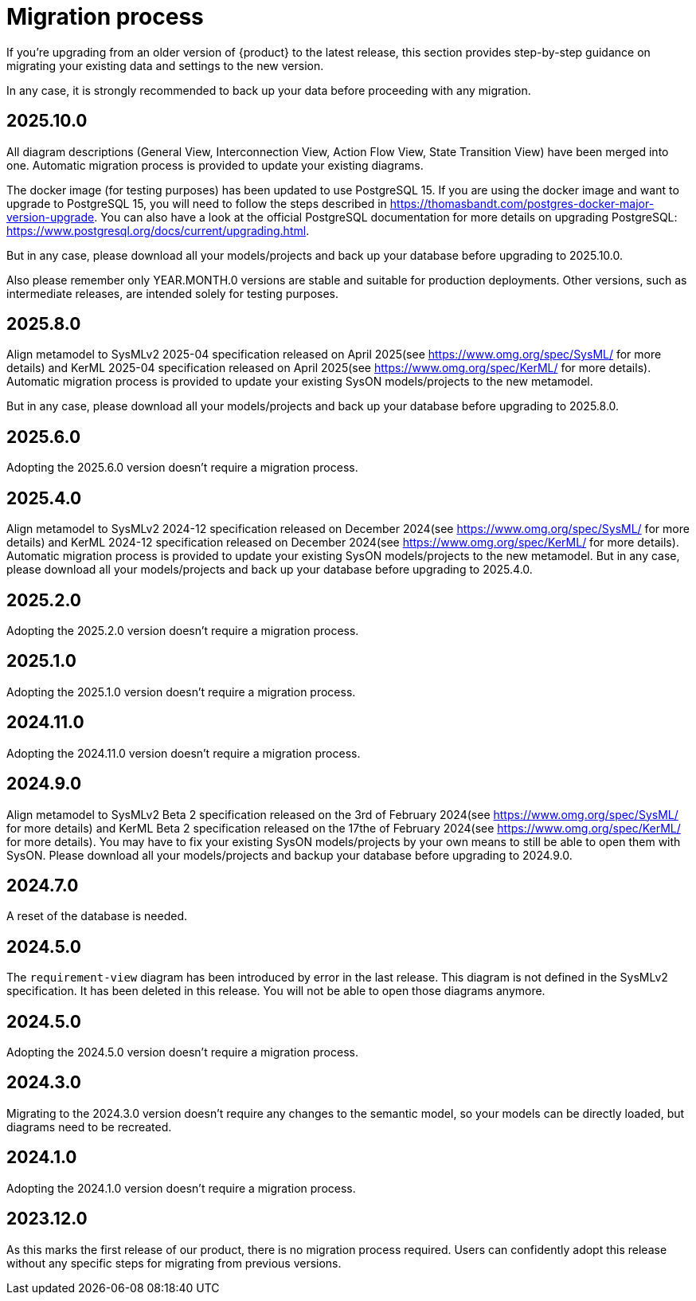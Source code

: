 = Migration process

If you're upgrading from an older version of {product} to the latest release, this section provides step-by-step guidance on migrating your existing data and settings to the new version.

In any case, it is strongly recommended to back up your data before proceeding with any migration.

== 2025.10.0

All diagram descriptions (General View, Interconnection View, Action Flow View, State Transition View) have been merged into one.
Automatic migration process is provided to update your existing diagrams.

The docker image (for testing purposes) has been updated to use PostgreSQL 15.
If you are using the docker image and want to upgrade to PostgreSQL 15, you will need to follow the steps described in https://thomasbandt.com/postgres-docker-major-version-upgrade.
You can also have a look at the official PostgreSQL documentation for more details on upgrading PostgreSQL: https://www.postgresql.org/docs/current/upgrading.html.

But in any case, please download all your models/projects and back up your database before upgrading to 2025.10.0.

Also please remember only YEAR.MONTH.0 versions are stable and suitable for production deployments.
Other versions, such as intermediate releases, are intended solely for testing purposes.

== 2025.8.0

Align metamodel to SysMLv2 2025-04 specification released on April 2025(see https://www.omg.org/spec/SysML/ for more details) and KerML 2025-04 specification released on April 2025(see https://www.omg.org/spec/KerML/ for more details).
Automatic migration process is provided to update your existing SysON models/projects to the new metamodel.

But in any case, please download all your models/projects and back up your database before upgrading to 2025.8.0.

== 2025.6.0

Adopting the 2025.6.0 version doesn't require a migration process.

== 2025.4.0

Align metamodel to SysMLv2 2024-12 specification released on December 2024(see https://www.omg.org/spec/SysML/ for more details) and KerML 2024-12 specification released on December 2024(see https://www.omg.org/spec/KerML/ for more details).
Automatic migration process is provided to update your existing SysON models/projects to the new metamodel.
But in any case, please download all your models/projects and back up your database before upgrading to 2025.4.0.

== 2025.2.0

Adopting the 2025.2.0 version doesn't require a migration process.

== 2025.1.0

Adopting the 2025.1.0 version doesn't require a migration process.

== 2024.11.0

Adopting the 2024.11.0 version doesn't require a migration process.

== 2024.9.0

Align metamodel to SysMLv2 Beta 2 specification released on the 3rd of February 2024(see https://www.omg.org/spec/SysML/ for more details) and KerML Beta 2 specification released on the 17the of February 2024(see https://www.omg.org/spec/KerML/ for more details).
You may have to fix your existing SysON models/projects by your own means to still be able to open them with SysON.
Please download all your models/projects and backup your database before upgrading to 2024.9.0.

== 2024.7.0

A reset of the database is needed.

== 2024.5.0

The `requirement-view` diagram has been introduced by error in the last release. This diagram is not defined in the SysMLv2 specification. It has been deleted in this release.
You will not be able to open those diagrams anymore.

== 2024.5.0

Adopting the 2024.5.0 version doesn't require a migration process.

== 2024.3.0

Migrating to the 2024.3.0 version doesn't require any changes to the semantic model, so your models can be directly loaded, but diagrams need to be recreated.

== 2024.1.0

Adopting the 2024.1.0 version doesn't require a migration process.

== 2023.12.0

As this marks the first release of our product, there is no migration process required.
Users can confidently adopt this release without any specific steps for migrating from previous versions.